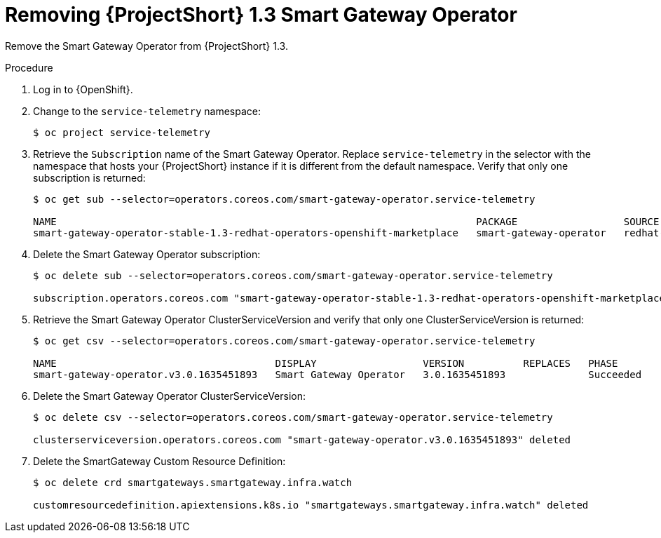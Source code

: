 [id="removing-smart-gateway-1-3-operator_{context}"]
= Removing {ProjectShort} 1.3 Smart Gateway Operator

[role="_abstract"]
Remove the Smart Gateway Operator from {ProjectShort} 1.3.

.Procedure

. Log in to {OpenShift}.

. Change to the `service-telemetry` namespace:
+
[source,bash]
----
$ oc project service-telemetry
----

. Retrieve the `Subscription` name of the Smart Gateway Operator. Replace `service-telemetry` in the selector with the namespace that hosts your {ProjectShort} instance if it is different from the default namespace. Verify that only one subscription is returned:
+
[source,bash,options="nowrap"]
----
$ oc get sub --selector=operators.coreos.com/smart-gateway-operator.service-telemetry

NAME                                                                       PACKAGE                  SOURCE             CHANNEL
smart-gateway-operator-stable-1.3-redhat-operators-openshift-marketplace   smart-gateway-operator   redhat-operators   stable-1.3
----

. Delete the Smart Gateway Operator subscription:
+
[source,bash,options="nowrap"]
----
$ oc delete sub --selector=operators.coreos.com/smart-gateway-operator.service-telemetry

subscription.operators.coreos.com "smart-gateway-operator-stable-1.3-redhat-operators-openshift-marketplace" deleted
----

. Retrieve the Smart Gateway Operator ClusterServiceVersion and verify that only one ClusterServiceVersion is returned:
+
[source,bash,options="nowrap"]
----
$ oc get csv --selector=operators.coreos.com/smart-gateway-operator.service-telemetry

NAME                                     DISPLAY                  VERSION          REPLACES   PHASE
smart-gateway-operator.v3.0.1635451893   Smart Gateway Operator   3.0.1635451893              Succeeded
----

. Delete the Smart Gateway Operator ClusterServiceVersion:
+
[source,bash,options="nowrap"]
----
$ oc delete csv --selector=operators.coreos.com/smart-gateway-operator.service-telemetry

clusterserviceversion.operators.coreos.com "smart-gateway-operator.v3.0.1635451893" deleted
----

. Delete the SmartGateway Custom Resource Definition:
+
[source,bash,options="nowrap"]
----
$ oc delete crd smartgateways.smartgateway.infra.watch

customresourcedefinition.apiextensions.k8s.io "smartgateways.smartgateway.infra.watch" deleted
----

////
. Patch the Service Telemetry Operator Subscription to use the stable-1.4 channel:
+
[source,bash,options="nowrap"]
----
$ oc patch $(oc get sub --selector=operators.coreos.com/service-telemetry-operator.service-telemetry -oname) --patch $'spec:\n  channel: stable-1.4' --type=merge

subscription.operators.coreos.com/service-telemetry-operator patched
----

. Monitor the output of the `oc get csv` command until the Smart Gateway Operator is installed and Service Telemetry Operator is `Pending` for version 1.3 and 1.4. Note the name of the service-telemetry-operator.v1.3 CSV in phase `Replacing`.
+
[source,bash,options="nowrap"]
----
$ oc get csv

NAME                                         DISPLAY                                         VERSION          REPLACES                                     PHASE
amq7-cert-manager.v1.0.3                     Red Hat Integration - AMQ Certificate Manager   1.0.3            amq7-cert-manager.v1.0.2                     Succeeded
amq7-interconnect-operator.v1.10.5           Red Hat Integration - AMQ Interconnect          1.10.5           amq7-interconnect-operator.v1.10.4           Succeeded
elasticsearch-eck-operator-certified.1.9.1   Elasticsearch (ECK) Operator                    1.9.1                                                         Succeeded
prometheusoperator.0.47.0                    Prometheus Operator                             0.47.0           prometheusoperator.0.37.0                    Succeeded
service-telemetry-operator.v1.3.1635451892   Service Telemetry Operator                      1.3.1635451892                                                Replacing
service-telemetry-operator.v1.4.1641504218   Service Telemetry Operator                      1.4.1641504218   service-telemetry-operator.v1.3.1635451892   Pending
smart-gateway-operator.v4.0.1641504216       Smart Gateway Operator                          4.0.1641504216                                                Succeeded
----

. Validate that the Smart Gateways are restored:
+
[source,bash,options="nowrap"]
----
$ oc get pods --selector app=smart-gateway

NAME                                                      READY   STATUS    RESTARTS   AGE
default-cloud1-ceil-meter-smartgateway-6484b98b68-sl7mb   2/2     Running   0          5m56s
default-cloud1-coll-meter-smartgateway-799f687658-nfzr6   2/2     Running   0          6m6s
----
////
